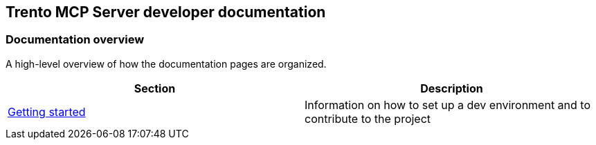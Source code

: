 // Copyright 2025 SUSE LLC
// SPDX-License-Identifier: Apache-2.0

== Trento MCP Server developer documentation

=== Documentation overview

A high-level overview of how the documentation pages are organized.

[width="100%",options="header",]
|===
|Section |Description
|link:https://github.com/trento-project/mcp-server/blob/main/docs/developer/getting-started.adoc[Getting started] |Information on how to set up a dev environment and to contribute to the project
|===
